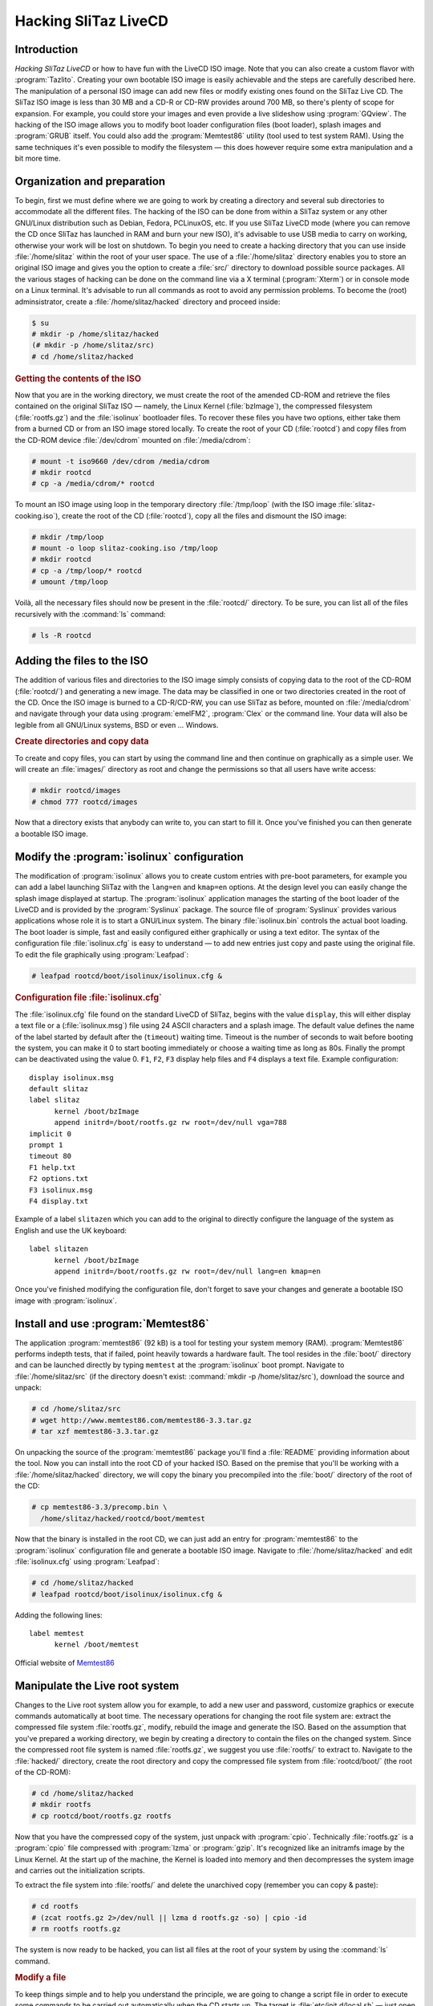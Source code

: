 .. http://doc.slitaz.org/en:handbook:hacklivecd
.. en/handbook/hacklivecd.txt · Last modified: 2014/11/17 10:32 by brianperry

.. _handbook hacklivecd:

Hacking SliTaz LiveCD
=====================


Introduction
------------

*Hacking SliTaz LiveCD* or how to have fun with the LiveCD ISO image.
Note that you can also create a custom flavor with :program:`Tazlito`.
Creating your own bootable ISO image is easily achievable and the steps are carefully described here.
The manipulation of a personal ISO image can add new files or modify existing ones found on the SliTaz Live CD.
The SliTaz ISO image is less than 30 MB and a CD-R or CD-RW provides around 700 MB, so there's plenty of scope for expansion.
For example, you could store your images and even provide a live slideshow using :program:`GQview`.
The hacking of the ISO image allows you to modify boot loader configuration files (boot loader), splash images and :program:`GRUB` itself.
You could also add the :program:`Memtest86` utility (tool used to test system RAM).
Using the same techniques it's even possible to modify the filesystem — this does however require some extra manipulation and a bit more time.


Organization and preparation
----------------------------

To begin, first we must define where we are going to work by creating a directory and several sub directories to accommodate all the different files.
The hacking of the ISO can be done from within a SliTaz system or any other GNU/Linux distribution such as Debian, Fedora, PCLinuxOS, etc.
If you use SliTaz LiveCD mode (where you can remove the CD once SliTaz has launched in RAM and burn your new ISO), it's advisable to use USB media to carry on working, otherwise your work will be lost on shutdown.
To begin you need to create a hacking directory that you can use inside :file:`/home/slitaz` within the root of your user space.
The use of a :file:`/home/slitaz` directory enables you to store an original ISO image and gives you the option to create a :file:`src/` directory to download possible source packages.
All the various stages of hacking can be done on the command line via a X terminal (:program:`Xterm`) or in console mode on a Linux terminal.
It's advisable to run all commands as root to avoid any permission problems.
To become the (root) adminsistrator, create a :file:`/home/slitaz/hacked` directory and proceed inside:

.. code-block:: console

   $ su
   # mkdir -p /home/slitaz/hacked
   (# mkdir -p /home/slitaz/src)
   # cd /home/slitaz/hacked


.. rubric:: Getting the contents of the ISO

Now that you are in the working directory, we must create the root of the amended CD-ROM and retrieve the files contained on the original SliTaz ISO — namely, the Linux Kernel (:file:`bzImage`), the compressed filesystem (:file:`rootfs.gz`) and the :file:`isolinux` bootloader files.
To recover these files you have two options, either take them from a burned CD or from an ISO image stored locally.
To create the root of your CD (:file:`rootcd`) and copy files from the CD-ROM device :file:`/dev/cdrom` mounted on :file:`/media/cdrom`:

.. code-block:: console

   # mount -t iso9660 /dev/cdrom /media/cdrom
   # mkdir rootcd
   # cp -a /media/cdrom/* rootcd

To mount an ISO image using loop in the temporary directory :file:`/tmp/loop` (with the ISO image :file:`slitaz-cooking.iso`), create the root of the CD (:file:`rootcd`), copy all the files and dismount the ISO image:

.. code-block:: console

   # mkdir /tmp/loop
   # mount -o loop slitaz-cooking.iso /tmp/loop
   # mkdir rootcd
   # cp -a /tmp/loop/* rootcd
   # umount /tmp/loop

Voilà, all the necessary files should now be present in the :file:`rootcd/` directory.
To be sure, you can list all of the files recursively with the :command:`ls` command:

.. code-block:: console

   # ls -R rootcd


Adding the files to the ISO
---------------------------

The addition of various files and directories to the ISO image simply consists of copying data to the root of the CD-ROM (:file:`rootcd/`) and generating a new image.
The data may be classified in one or two directories created in the root of the CD.
Once the ISO image is burned to a CD-R/CD-RW, you can use SliTaz as before, mounted on :file:`/media/cdrom` and navigate through your data using :program:`emelFM2`, :program:`Clex` or the command line.
Your data will also be legible from all GNU/Linux systems, BSD or even … Windows.


.. rubric:: Create directories and copy data

To create and copy files, you can start by using the command line and then continue on graphically as a simple user.
We will create an :file:`images/` directory as root and change the permissions so that all users have write access:

.. code-block:: console

   # mkdir rootcd/images
   # chmod 777 rootcd/images

Now that a directory exists that anybody can write to, you can start to fill it.
Once you've finished you can then generate a bootable ISO image.


.. _modify the isolinux configuration:

Modify the :program:`isolinux` configuration
--------------------------------------------

The modification of :program:`isolinux` allows you to create custom entries with pre-boot parameters, for example you can add a label launching SliTaz with the ``lang=en`` and ``kmap=en`` options.
At the design level you can easily change the splash image displayed at startup.
The :program:`isolinux` application manages the starting of the boot loader of the LiveCD and is provided by the :program:`Syslinux` package.
The source file of :program:`Syslinux` provides various applications whose role it is to start a GNU/Linux system.
The binary :file:`isolinux.bin` controls the actual boot loading.
The boot loader is simple, fast and easily configured either graphically or using a text editor.
The syntax of the configuration file :file:`isolinux.cfg` is easy to understand — to add new entries just copy and paste using the original file.
To edit the file graphically using :program:`Leafpad`:

.. code-block:: console

   # leafpad rootcd/boot/isolinux/isolinux.cfg &


.. rubric:: Configuration file :file:`isolinux.cfg`

The :file:`isolinux.cfg` file found on the standard LiveCD of SliTaz, begins with the value ``display``, this will either display a text file or a (:file:`isolinux.msg`) file using 24 ASCII characters and a splash image.
The default value defines the name of the label started by default after the (``timeout``) waiting time.
Timeout is the number of seconds to wait before booting the system, you can make it 0 to start booting immediately or choose a waiting time as long as 80s.
Finally the prompt can be deactivated using the value 0.
``F1``, ``F2``, ``F3`` display help files and ``F4`` displays a text file.
Example configuration::

  display isolinux.msg
  default slitaz
  label slitaz
        kernel /boot/bzImage
        append initrd=/boot/rootfs.gz rw root=/dev/null vga=788
  implicit 0
  prompt 1
  timeout 80
  F1 help.txt
  F2 options.txt
  F3 isolinux.msg
  F4 display.txt

Example of a label ``slitazen`` which you can add to the original to directly configure the language of the system as English and use the UK keyboard::

  label slitazen
        kernel /boot/bzImage
        append initrd=/boot/rootfs.gz rw root=/dev/null lang=en kmap=en

Once you've finished modifying the configuration file, don't forget to save your changes and generate a bootable ISO image with :program:`isolinux`.


Install and use :program:`Memtest86`
------------------------------------

The application :program:`memtest86` (92 kB) is a tool for testing your system memory (RAM).
:program:`Memtest86` performs indepth tests, that if failed, point heavily towards a hardware fault.
The tool resides in the :file:`boot/` directory and can be launched directly by typing ``memtest`` at the :program:`isolinux` boot prompt.
Navigate to :file:`/home/slitaz/src` (if the directory doesn't exist: :command:`mkdir -p /home/slitaz/src`), download the source and unpack:

.. code-block:: console

   # cd /home/slitaz/src
   # wget http://www.memtest86.com/memtest86-3.3.tar.gz
   # tar xzf memtest86-3.3.tar.gz

On unpacking the source of the :program:`memtest86` package you'll find a :file:`README` providing information about the tool.
Now you can install into the root CD of your hacked ISO.
Based on the premise that you'll be working with a :file:`/home/slitaz/hacked` directory, we will copy the binary you precompiled into the :file:`boot/` directory of the root of the CD:

.. code-block:: console

   # cp memtest86-3.3/precomp.bin \
     /home/slitaz/hacked/rootcd/boot/memtest

Now that the binary is installed in the root CD, we can just add an entry for :program:`memtest86` to the :program:`isolinux` configuration file and generate a bootable ISO image.
Navigate to :file:`/home/slitaz/hacked` and edit :file:`isolinux.cfg` using :program:`Leafpad`:

.. code-block:: console

   # cd /home/slitaz/hacked
   # leafpad rootcd/boot/isolinux/isolinux.cfg &

Adding the following lines::

  label memtest
        kernel /boot/memtest

Official website of `Memtest86 <http://www.memtest86.com/>`_


Manipulate the Live root system
-------------------------------

Changes to the Live root system allow you for example, to add a new user and password, customize graphics or execute commands automatically at boot time.
The necessary operations for changing the root file system are: extract the compressed file system :file:`rootfs.gz`, modify, rebuild the image and generate the ISO.
Based on the assumption that you've prepared a working directory, we begin by creating a directory to contain the files on the changed system.
Since the compressed root file system is named :file:`rootfs.gz`, we suggest you use :file:`rootfs/` to extract to.
Navigate to the :file:`hacked/` directory, create the root directory and copy the compressed file system from :file:`rootcd/boot/` (the root of the CD-ROM):

.. code-block:: console

   # cd /home/slitaz/hacked
   # mkdir rootfs
   # cp rootcd/boot/rootfs.gz rootfs

Now that you have the compressed copy of the system, just unpack with :program:`cpio`.
Technically :file:`rootfs.gz` is a :program:`cpio` file compressed with :program:`lzma` or :program:`gzip`.
It's recognized like an initramfs image by the Linux Kernel.
At the start up of the machine, the Kernel is loaded into memory and then decompresses the system image and carries out the initialization scripts.

To extract the file system into :file:`rootfs/` and delete the unarchived copy (remember you can copy & paste):

.. code-block:: console

   # cd rootfs
   # (zcat rootfs.gz 2>/dev/null || lzma d rootfs.gz -so) | cpio -id
   # rm rootfs rootfs.gz

The system is now ready to be hacked, you can list all files at the root of your system by using the :command:`ls` command.


.. rubric:: Modify a file

To keep things simple and to help you understand the principle, we are going to change a script file in order to execute some commands to be carried out automatically when the CD starts up.
The target is :file:`etc/init.d/local.sh` — just open with your favorite text editor such as :program:`Geany`:

.. code-block:: console

   # geany etc/init.d/local.sh &

We'll add a command displaying a message and letting the system sleep for 4 seconds.
Example using local script:

.. code-block:: shell

   echo "* Hacked SliTaz version booting..."
   sleep 4


.. rubric:: Rebuilding the image of the compressed system

Once the changes are completed, you can rebuild a compressed image of your system by using :command:`find` to find the files, :command:`cpio` for archiving, :command:`lzma` and :command:`gzip` for compression and the pipe :command:`|` to connect everything together.
This command must be launched from the root system (:file:`rootfs/`) and creates a compressed file :file:`rootfs.gz` in the preceding directory:

.. code-block:: console

   # find . -print | cpio -o -H newc | lzma e -si -so > ../rootfs.gz

Or with :command:`gzip`:

.. code-block:: console

   # find . -print | cpio -o -H newc | gzip -9 > ../rootfs.gz

Finally copy the compressed file system into the :file:`boot/` directory at the root of the CD and generate a bootable ISO image with :program:`isolinux`.
To copy the newly compressed rootfs into the working directory:

.. code-block:: console

   # cd ../
   # cp -a rootfs.gz rootcd/boot


Generate a bootable ISO image
-----------------------------

The following commands create an image with the boot loader :program:`isolinux`, using the :program:`genisoimage` application and a few options.
The name of the ISO is specified at the beginning, after the ``-o`` option and the root directory (:file:`rootcd/`) at the end, after the ``-boot-info-table`` option:

.. code-block:: console

   # genisoimage -R -o slitaz-hacked.iso -b boot/isolinux/isolinux.bin \
     -c boot/isolinux/boot.cat -no-emul-boot -boot-load-size 4 \
     -V "SliTaz-Hacked" -input-charset iso8859-1 -boot-info-table rootcd

If you want to check the contents of the ISO before burning, just mount the image in loop and list the files.
On SliTaz and most GNU/Linux systems, you can burn images in ISO format with the :program:`wodim` utility.


.. rubric:: Generate a new ISO via a script

If you wish to test out a lot of new possibilities and generate a lot of ISO images, you may want to semi-automate the process via a simple SHell script.
This tiny script can be created on the command line or edited graphically, but don't forget to make it executable.
You can create the script with :command:`cat`; note that ``EOF`` signifies *End Of File*.
To create the script :file:`gen_hacked_iso.sh` using two variables to change the name of the ISO image and the path to the root directory of the CD-ROM:

.. code-block:: console

   # cat > gen_hacked_iso.sh << "EOF"

.. code-block:: shell

   #!/bin/sh
   # Gen a new hacked ISO image.
   #
   ISO_NAME="slitaz-hacked.iso"
   ROOTCD="rootcd"
   
   genisoimage -R -o $ISO_NAME -b boot/isolinux/isolinux.bin \
      -c boot/isolinux/boot.cat -no-emul-boot -boot-load-size 4 \
      -V "SliTaz-Hacked" -input-charset iso8859-1 -boot-info-table $ROOTCD
   
   EOF

To use the script, just make it executable and execute:

.. code-block:: console

   # chmod +x gen_hacked_iso.sh
   # ./gen_hacked_iso.sh


See also
--------

* :ref:`persistence splash` — Guide on adding persistence
